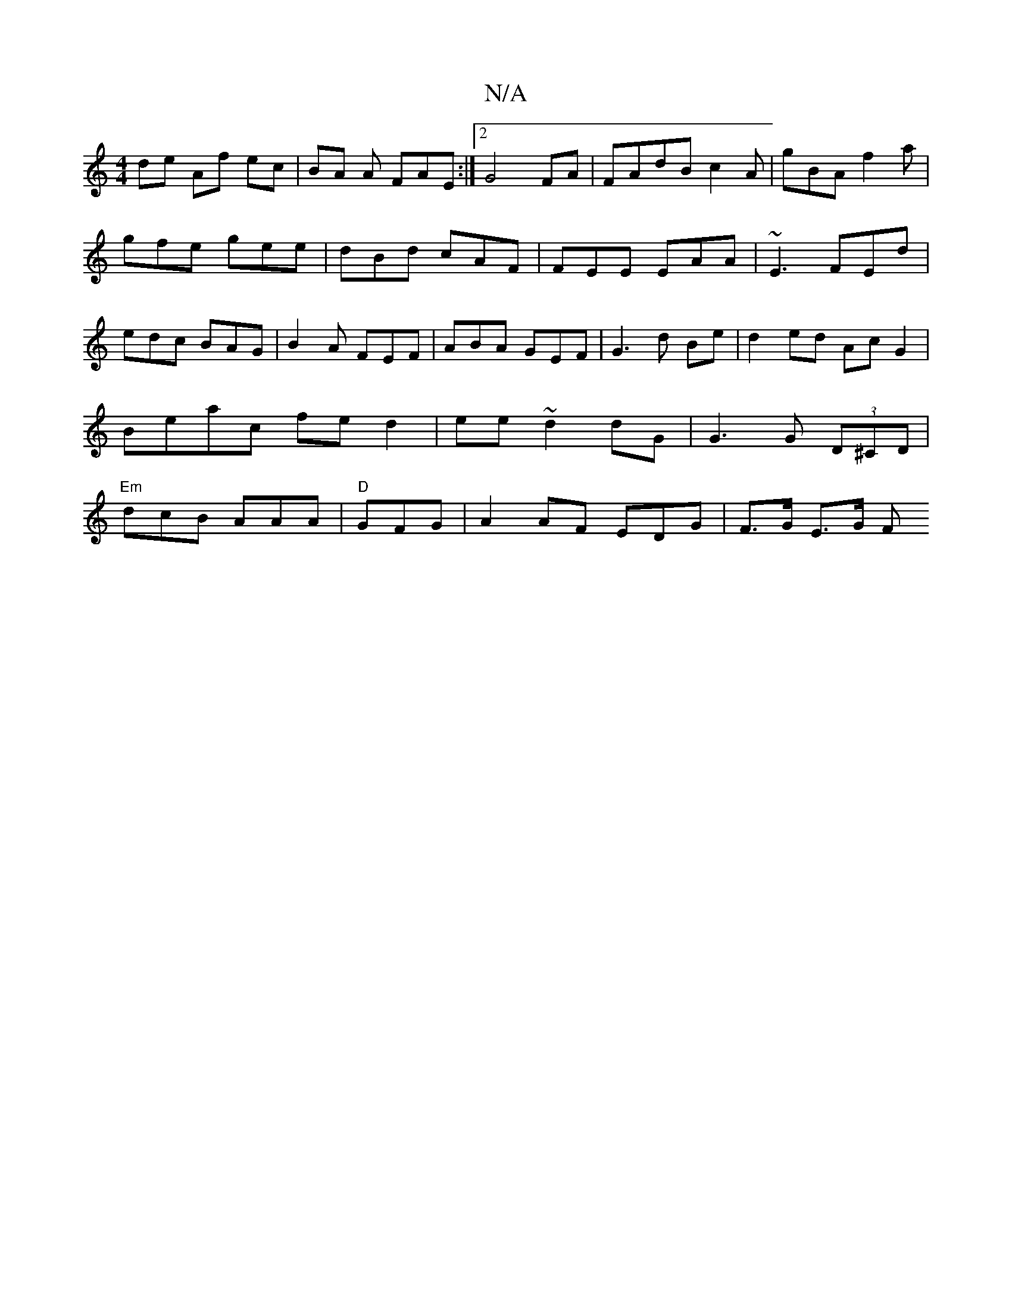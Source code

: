 X:1
T:N/A
M:4/4
R:N/A
K:Cmajor
 de Af ec | BA A FAE :|2 G4FA|FAdB c2A| gBA f2a|
gfe gee|dBd cAF| FEE EAA|~E3 FEd|
edc BAG|B2A FEF|ABA GEF|G3d Be|d2 ed Ac G2|Beac fe d2|ee~d2dG|G3 G (3D^CD | "Em"dcB AAA | "D" GFG |A2AF EDG|F>G E>G F